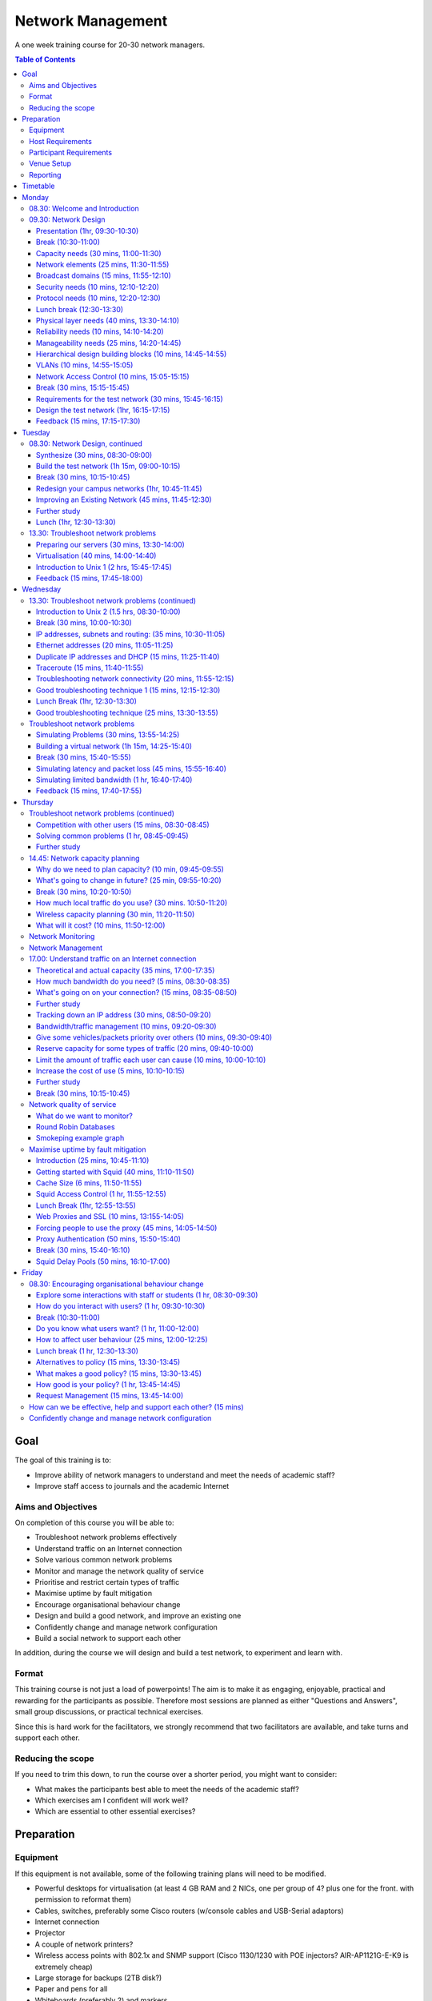 Network Management
##################

A one week training course for 20-30 network managers.

.. contents:: Table of Contents

Goal
====

The goal of this training is to:

-  Improve ability of network managers to understand and meet the
   needs of academic staff?
-  Improve staff access to journals and the academic Internet

Aims and Objectives
-------------------

On completion of this course you will be able to:

-  Troubleshoot network problems effectively
-  Understand traffic on an Internet connection
-  Solve various common network problems
-  Monitor and manage the network quality of service
-  Prioritise and restrict certain types of traffic
-  Maximise uptime by fault mitigation
-  Encourage organisational behaviour change
-  Design and build a good network, and improve an existing one
-  Confidently change and manage network configuration
-  Build a social network to support each other

In addition, during the course we will design and build a test network, 
to experiment and learn with.

Format
------

This training course is not just a load of powerpoints! The aim is to make
it as engaging, enjoyable, practical and rewarding for the participants as
possible. Therefore most sessions are planned as either
"Questions and Answers", small group discussions, or practical technical
exercises.

Since this is hard work for the facilitators, we strongly recommend that
two facilitators are available, and take turns and support each other.
  
Reducing the scope
------------------

If you need to trim this down, to run the course over a shorter period, you
might want to consider:

-  What makes the participants best able to meet the needs of the
   academic staff?
-  Which exercises am I confident will work well?
-  Which are essential to other essential exercises?

Preparation
===========
 
Equipment
---------

If this equipment is not available, some of the following training plans
will need to be modified.

-  Powerful desktops for virtualisation (at least 4 GB RAM and 2 NICs,
   one per group of 4? plus one for the front. with permission to
   reformat them)
-  Cables, switches, preferably some Cisco routers (w/console cables and
   USB-Serial adaptors)
-  Internet connection
-  Projector
-  A couple of network printers?
-  Wireless access points with 802.1x and SNMP support (Cisco 1130/1230
   with POE injectors? AIR-AP1121G-E-K9 is extremely cheap)
-  Large storage for backups (2TB disk?)
-  Paper and pens for all
-  Whiteboards (preferably 2) and markers
-  Blu-tak, paper, cards, flip charts, markers (lots of) and coloured
   dots
-  Large printed-out example network diagram (3 copies or one laminated)
-  Power strips
-  UPSes

Host Requirements
-----------------

-  256 IP address block (/24): 5-9 subnets with 16 IP addresses each
-  Isolated network segment (not a shared broadcast domain) over ethernet
-  Permission to sniff a live Internet connection
-  Access to router graphs and SNMP (read-only community)
-  Staff and students to interview about their interactions with IT
   staff
-  Meals at specific times
-  Access to the venue during the specified times, including evenings
-  Access to the venue beforehand for preparation
   
Participant Requirements
------------------------

-  Physical campus map/diagram
-  Campus network map/diagram
-  Current IT policy
-  Laptops with wireless (otherwise the wireless ping experiment won't
   work)
-  Traffic graphs from router/internet connection over several days
   
Venue Setup
-----------

-  Print some copies of the `Vi Quick Reference <http://www.ws.afnog.org/afnog2013/unix-intro/references/vi-quick-reference.pdf>`_
   (perhaps one for every two participants).
-  Wall area set up for parking area (topics to revisit later).
-  Equipment in space, but NOT connected.
-  Download Ubuntu Live DVD, VirtualBox for Ubuntu, CentOS, Mac and
   Windows and guest additions onto the shared drive or the
   Class Router/Server. Ensure that participants can find and download
   them from their computers.
-  Set up a DHCP server, and TFTP network install of Ubuntu from a
   server.

   -  Use a small DHCP range, leaving plenty of space for private
      subnets

-  Test that we can make a virtual machine into a router by bridging
   internal and external nics to the VM.
-  Set up an iperf server (for clients to connect to).
-  Set up Cacti and configure it to draw traffic graphs from the host's
   router.
-  Prepare router cheat sheets
-  Set up a DNS server and domain (``localdomain``) on the Class Router/Server.

Reporting
---------

Reporting requirements currently unknown. I propose:

-  Feedback from trainees about their experience of the course and
   ways that it could be improved, including summaries of outcomes from
   daily feedback sessions (positives and deltas)
-  Feedback from academic staff about perceived changes to network
   administration, and the direction and size of those changes, after
   some time (perhaps a month or two).
-  Number of tickets filed and time taken to resolve them in that time.
   
Timetable
=========

The course is planned to run Monday to Friday, for 8 hours a day, including
breaks. Days include 4 sessions of 1h 45m, giving a total of 7 hours per day.
Longer days might be possible, with longer breaks so that people don't get
too tired.

It's expected that the facilitators might want to prepare or rehearse the
next day's materials, and participants might want to catch up or experiment,
in the evenings, and an evening clinic session is provided for that.

Every day starts with a "morning walk", outside, to enjoy nature (even in
the rain), introduce the day's topic, and discuss expectations with
participants. Not all their expectations will be met, but it's good to get
them out there.

Every day ends with a "feedback" session, where participants tell us what
went well about the day, and what they'd like to change in future. This can
help the facilitators to refine and adapt the course to the needs of the
participants.

============ ==============================
Time         Activity
============ ==============================
08.00        morning walk
08.30        session 1
10.15        break
10.45        session 2
12.30        lunch break
13.30        session 3
15.15        break
15.45        session 4
17.30        feedback
17.45        end
19.00-22.00  evening clinic and preparation
============ ==============================

Monday
======

08.30: Welcome and Introduction
-------------------------------

-  Introductions (go round, 15 mins)
-  Make name badges (5 mins)
-  Identify a shared purpose: common problems that we all face (small
   group brainstorm exercise and feedback, 20+5 mins)
-  Define a scope: what is your remit? inside and outside (brainstorm,
   15 mins)

09.30: Network Design
---------------------
   
Objective: Design and build a good network, and improve an existing one

Presentation (1hr, 09:30-10:30)
~~~~~~~~~~~~~~~~~~~~~~~~~~~~~~~

-  Work through the presentation
   *In-building Network Design* by Carlos Vicente of NSRC
   (`PDF <https://nsrc.org/workshops/2009/summer/presentations/day2/layer2-network-design.pdf>_`,
   `OpenOffice <https://nsrc.org/workshops/2009/summer/presentations/day2/layer2-network-design.odp>`_ or
   `PowerPoint <https://nsrc.org/workshops/2009/summer/presentations/day2/layer2-network-design.ppt>`_)
-  Discuss the slides with the participants
-  Aask them to put forward any important points that they want to remember
   when we come to build the test network, or redesign their campus network.
-  Write these notes up on the board.

Break (10:30-11:00)
~~~~~~~~~~~~~~~~~~~

Capacity needs (30 mins, 11:00-11:30)
~~~~~~~~~~~~~~~~~~~~~~~~~~~~~~~~~~~~~

As we go through each of these points, participants respond with information
about their needs in particular areas, and write down the needs on their
campus maps.

-  explain and demonstrate the purpose, using an example campus map (3 mins)
-  computers (private and shared/labs) (3 mins)
-  devices (printers, projectors, IP phones) (3 mins)
-  ports (3 mins)
-  wireless coverage areas (3 mins)
-  number of wireless users (3 mins)
-  bandwidth (on-campus and wireless; 3 mins)
-  disk storage (3 mins)
-  cloud applications (Dropbox, Gmail, Outlook.com, etc.) (3 mins)
-  email accounts and storage (2 mins; this goes in the NOC)
-  domain/authentication accounts (2 mins)

Network elements (25 mins, 11:30-11:55)
~~~~~~~~~~~~~~~~~~~~~~~~~~~~~~~~~~~~~~~

What are they? When would you use them? What types can you get?
How much do they cost? What are the limitations?

-  Cat 5 and 6 (2 mins)
-  Fibre links (3 mins)
-  Switches (3 mins)
-  Routers (3 mins)
-  Wireless access points (5 mins)
-  Firewalls (3 mins)
-  Caches (web and DNS) (5 mins)

Broadcast domains (15 mins, 11:55-12:10)
~~~~~~~~~~~~~~~~~~~~~~~~~~~~~~~~~~~~~~~~

-  What is broadcast traffic? (2 min)
-  What is a broadcast domain? (2 min)
-  Why would you have just one? (3 min)
   -  Apparent simplicity
   -  No routers, only one DHCP server required, mobility between zones
-  Why would you have more than one? (3 min)
   -  Security, robustness, broadcast storm control, manageability
-  How would you connect them together? (3 min)
   -  Subnets and routing

Security needs (10 mins, 12:10-12:20)
~~~~~~~~~~~~~~~~~~~~~~~~~~~~~~~~~~~~~

-  What needs to be partitioned from what? (3 mins)
-  Rogue DHCP/RA server containment (2 mins)
-  Protect switches and IP phones (3 mins)
-  Port security vs dumb devices (3 mins)

Protocol needs (10 mins, 12:20-12:30)
~~~~~~~~~~~~~~~~~~~~~~~~~~~~~~~~~~~~~

-  what things need to or benefit from being on the same broadcast domain? (3 mins)
-  who needs to use them? (2 mins)
-  can you work around them? (3 mins)
-  DHCP, proxy auto detect, Dropbox LAN sync, Microsoft domain browsing and WINS

Lunch break (12:30-13:30)
~~~~~~~~~~~~~~~~~~~~~~~~~

Physical layer needs (40 mins, 13:30-14:10)
~~~~~~~~~~~~~~~~~~~~~~~~~~~~~~~~~~~~~~~~~~~

-  What are the long-distance connection on your site? (10 mins)
-  What kinds of connections can you use? How much do they cost? (10 mins)
-  Can you reduce costs by using switches as repeaters and media converters? (5 mins)
   -  where could you put them?
-  Tradeoffs: (15 mins)
   -  why would you not run fibre from your core switch to every desktop? (3 mins)
   -  reducing costs (fibre vs switches) (2 mins)
   -  multiplying ports (2 mins)
   -  management complexity (more switches) (3 mins)
   -  redundancy (multiple paths) (2 mins)
   -  reliability (switches that are single points of failure) (2 mins)

Reliability needs (10 mins, 14:10-14:20)
~~~~~~~~~~~~~~~~~~~~~~~~~~~~~~~~~~~~~~~~

-  Redundant paths - where? (3 mins)
-  Ring and mesh topologies - where? (3 mins)
-  Ports and LACP trunks required - where? (3 mins)
-  How much does it cost? (2 mins)

Manageability needs (25 mins, 14:20-14:45)
~~~~~~~~~~~~~~~~~~~~~~~~~~~~~~~~~~~~~~~~~~

-  How much does management cost? (3 mins)
-  Quantify the benefits of:
-  Simplicity (fewer devices) (3 mins)
-  Fewer types of equipment (3 mins)
-  Remote management (3 mins)
-  Centralised logging and monitoring (3 mins)
-  Fewer topologies (3 mins)
-  Transparency (debuggability) (3 mins)
-  Eliminating NAT (3 mins)

Hierarchical design building blocks (10 mins, 14:45-14:55)
~~~~~~~~~~~~~~~~~~~~~~~~~~~~~~~~~~~~~~~~~~~~~~~~~~~~~~~~~~

-  Stars (3 mins)
-  Separate edge and core (3 mins)
-  Connect up and down instead of sideways (3 mins)

VLANs (10 mins, 14:55-15:05)
~~~~~~~~~~~~~~~~~~~~~~~~~~~~

Advantages and disadvantages:

-  remote reconfiguration (2 mins)
-  device and cable cost vs. configuration cost (2 mins)
-  when NSRC recommend their use (2 mins)
-  how many vlans should you have? (2 mins)
-  topology recommendations (3 mins)
   -  use subsets of the same topology, not different virtual topologies

Network Access Control (10 mins, 15:05-15:15)
~~~~~~~~~~~~~~~~~~~~~~~~~~~~~~~~~~~~~~~~~~~~~

-  What is it for? (3 mins)
-  What is 802.1x? (3 mins)
-  What do you need? (compatible switches and devices, a RADIUS server,
   certificates) (2 mins)
-  What are the alternatives? (port security; advantages and disadvantages)
   (3 mins)

Break (30 mins, 15:15-15:45)
~~~~~~~~~~~~~~~~~~~~~~~~~~~~
   
Requirements for the test network (30 mins, 15:45-16:15)
~~~~~~~~~~~~~~~~~~~~~~~~~~~~~~~~~~~~~~~~~~~~~~~~~~~~~~~~

Requirements gathering for the test network (brainstorm, 25 minutes,
essential)

-  What resources do we have? Inventory of equipment (group inspects
   and shouts out, we write it down; 5 mins)
-  What are the use cases? What requirements do they create? (5 mins)

   -  a shared wireless network for people to use
   -  groups of 4
   -  to be able to connect a router, some laptops, a server, and an
      access point at each desk
   -  internet access
   -  remote access across the lab (IP addresses)
   -  practice subnetting, routing, monitoring and filtering traffic

-  Split into groups of 4 and discuss how to meet these requirements
   (5 mins; move around and assist if necessary)
-  Each group nominates a member to report back (go round groups, 1
   minute each, 10 mins)

-  Add any missing requirements: (5 mins, essential)

   -  Need one switch per desk
   -  Requirements for cables (power and data: length, safety,
      appearance)
   -  Redundancy? Fault tolerance?

Design the test network (1hr, 16:15-17:15)
~~~~~~~~~~~~~~~~~~~~~~~~~~~~~~~~~~~~~~~~~~

-  What we want you to do: (show a reference diagram on the wall,
   role play, especially the swapping of participants; 5 mins)
-  Split into groups of 4
-  Work out a plan that meets the requirements, draw a physical-space
   network diagram (20 mins; move around and assist if necessary)
-  Short break between sessions (5 mins)
-  Make sure the diagram is understandable, includes all necessary
   info to implement (5 mins)
-  Two people go to different groups, critique their diagram (5 mins)
-  Swap over, the other two go to different groups and do the same
   thing (5 mins; do we actually need to do this twice, as planned
   here, so that everyone has a go at critique?)
-  Go round, report one thing that you noticed or learned (30 secs
   each, 10-15 mins total)
-  Rejoin and improve your group's diagram if necessary (5 mins)
-  Go round the groups, each one quickly explains their changes (2 mins
   per group, 10-15 mins total)

Feedback (15 mins, 17:15-17:30)
~~~~~~~~~~~~~~~~~~~~~~~~~~~~~~~

Tuesday
=======

08.30: Network Design, continued
--------------------------------
   
Synthesize (30 mins, 08:30-09:00)
~~~~~~~~~~~~~~~~~~~~~~~~~~~~~~~~~

-  Synthesize the designs into a single network plan (draw up on a sheet,
   brainstorm; 15 mins; how likely is this to actually work? main
   goal is to reach a shared vision/understanding of the network, so
   everyone can help build it. Need to carefully control time and
   shepherd)
-  Negotiate to remove as many differences as possible from the
   `reference plan <https://raw.github.com/aptivate/inaspmaterials/master/src/Network_Management/One_Week_Training_Course/images/test-network-design.png>`_.
-  "Participatory Budget" (allocate equipment to plan, maybe VLANs;
   10-15 mins)

Build the test network (1h 15m, 09:00-10:15)
~~~~~~~~~~~~~~~~~~~~~~~~~~~~~~~~~~~~~~~~~~~~

-  Break up into groups of 4 (2 mins)
-  Distribute equipment to the right places, connect power and network
   cables (30 mins)
-  Shuffle groups so each has at least one person with Cisco
   experience (5 mins)
-  Prepare to configure the routers (linux/pfsense/vyatta/cisco): put up a
   cheat sheet, get access to console (10 mins)
-  **TODO cisco (or vyatta) router setup cheat sheet**
-  Configure the routers and test (20 mins)
-  Swap two people with another group and test their configuration
   (10 mins)
-  No VLANs yet!

Break (30 mins, 10:15-10:45)
~~~~~~~~~~~~~~~~~~~~~~~~~~~~

Redesign your campus networks (1hr, 10:45-11:45)
~~~~~~~~~~~~~~~~~~~~~~~~~~~~~~~~~~~~~~~~~~~~~~~~

Note: you might skip this as it's a repeat of the previous practical,
but on the participant's own network instead of the test network.
however it does introduce useful concepts such as:

-  Long distances
-  Large scale wireless networks and coverage
-  Multi-level hierarchies of connection (versus meshing/horizontal
   connections)

Work in pairs (Owner and Drawer), choose one of your networks (the
Owner), redesign it from scratch:

-  Draw a physical building diagram (10 mins), including:

   -  physical layout map (approximate, with sizes and distances)
   -  peak numbers of cabled and wireless end-user devices in each
      location
   -  wireless access points (position and coverage)
   -  bandwidth expectations, with contention ratios

-  List requirements as before (15 mins), including:

   -  subnets and addressing
   -  specific devices (servers, routers and switches)
   -  end-user devices attached to each switch and AP
   -  lengths of cable runs
   -  link types and bandwidths
   -  redeployment of existing equipment
   -  cost of new equipment.

-  Draw a network diagram (10 mins)
-  Pair up with another group, check over and critique both designs
   (10 mins)
-  Go round, tell us one thing you've learned (30 seconds each, 15
   mins total)

Note: Would be good to discuss how to restructure an existing network,
with minimal or planned downtime, but that's not included. (How to
make incremental improvements: risks of changing a network; loops,
redundancy, IP range changes, multi-homing)

Also, switches and VLAN configuration and testing has been left out, but
may be necessary (cheat sheet; 30 mins) 

Improving an Existing Network (45 mins, 11:45-12:30)
~~~~~~~~~~~~~~~~~~~~~~~~~~~~~~~~~~~~~~~~~~~~~~~~~~~~

How do we get from here to there?

-  In groups of 4
-  Study diagrams of old campus networks
-  Look at how to add links without introducing loops, or managing the loops
-  List the links to move, servers to move, IPs to change
-  Estimate and schedule downtime

Further study
~~~~~~~~~~~~~

-  Practical: implement a DNS server, add reverse DNS for network
   devices (1 hour; instruction sheet)
-  Practical: set up netdot, document our network, locate a given end
   device
   -  NSRC materials: `text <http://www.ws.afnog.org/afnog2013/nme/presos/exercises-netdot.txt>`_
   or `PDF <http://www.ws.afnog.org/afnog2013/nme/presos/exercises-netdot.pdf>`_.
-  Practical: implement a RADIUS server and wired and wireless NAC

Lunch (1hr, 12:30-13:30)
~~~~~~~~~~~~~~~~~~~~~~~~

13.30: Troubleshoot network problems
------------------------------------

Preparing our servers (30 mins, 13:30-14:00)
~~~~~~~~~~~~~~~~~~~~~~~~~~~~~~~~~~~~~~~~~~~~

-  Boot from the network, go through the questions, start installing
   Ubuntu (20 mins)
-  Why are we using Ubuntu for this course? What else could we have
   used? Pros and cons? (5 mins, brainstorm)

   -  It's free
   -  You can use it yourselves
   -  It has a friendly user interface
   -  It's reasonably easy to install software
   -  Similar to Debian, which is better for servers but less
      user-friendly
   -  Linux got more votes than FreeBSD at the end of AfNOG 2013
      (`http://www.ws.afnog.org/afnog2013/sse/survey/2013\_exit\_survey\_results.pdf) <http://www.ws.afnog.org/afnog2013/sse/survey/2013_exit_survey_results.pdf)>`_

-  How did we do the network installation? PXE, TFTP, HTTP,
   configuration. Can demonstrate this later.
   (`http://tinderblog.wordpress.com/2009/04/29/ubuntu-live-cdnetwork-boot/) <http://tinderblog.wordpress.com/2009/04/29/ubuntu-live-cdnetwork-boot/)>`_
-  (setup may continue while we talk about virtualisation)

Virtualisation (40 mins, 14:00-14:40)
~~~~~~~~~~~~~~~~~~~~~~~~~~~~~~~~~~~~~

-  What is virtualisation? Run one or more independent virtual
   computers on a single physical computer (2 min)
-  Why is it useful? We want to run clients, servers and routers on
   the PCs we have available (2 min)
-  Why VirtualBox? (2 min; show slide 3 from afnog 2013:
   `http://www.ws.afnog.org/afnog2013/sse/virtualisation/afnog\_2013\_virtualization\_kvm\_cw\_130610.pdf) <http://www.ws.afnog.org/afnog2013/sse/virtualisation/afnog_2013_virtualization_kvm_cw_130610.pdf)>`_
-  Which version of VirtualBox do you need? Start downloading it (3
   min)
-  What is virtualised? What is the virtual hardware? How does it
   work? (2 min; CPU, memory, disk space, CD-ROM drive, network)
-  What else do you need? an ISO image, free disk space. Start
   downloading the ISO image. (2 min)
-  Install VirtualBox, start it up (5 mins)
-  How do we create a virtual machine? (10 mins to go through the
   options and create the first one)
-  Install Ubuntu ISO in the virtual machine (10 mins to get started)
-  Install Vyatta/pfSense in a virtual machine (**TODO** add time for this)

Introduction to Unix 1 (2 hrs, 15:45-17:45)
~~~~~~~~~~~~~~~~~~~~~~~~~~~~~~~~~~~~~~~~~~~

-  These materials are provided or based on the work of NSRC, please give
   them credit.
-  Show the `Introduction to Commands <http://www.ws.afnog.org/afnog2013/unix-intro/presos/intro-commands.pdf>`_ presentation from Afnog 2013 Unix Intro. (1 hr)
-  Demonstrate the use of tab completion in the shell on slide 17. (5 min)
-  Ask participants to work through the
   `Linux Familiarization and Commands Exercises <https://github.com/aptivate/inaspmaterials/blob/master/src/Network_Management/One_Week_Training_Course/Linux_Familiarization_and_Commands_Exercises.rst>`_. (1 hr)

Feedback (15 mins, 17:45-18:00)
~~~~~~~~~~~~~~~~~~~~~~~~~~~~~~~

Wednesday
=========

13.30: Troubleshoot network problems (continued)
------------------------------------------------

Introduction to Unix 2 (1.5 hrs, 08:30-10:00)
~~~~~~~~~~~~~~~~~~~~~~~~~~~~~~~~~~~~~~~~~~~~~

-  These materials are provided or based on the work of NSRC, please give
   them credit.
-  Show the `Editing <http://www.ws.afnog.org/afnog2013/unix-intro/presos/editing.pdf>`_
   presentation from Afnog 2013 Unix Intro. (30 min)
-  Ask participants to work through the
   `Editing Exercises <http://www.ws.afnog.org/afnog2013/unix-intro/presos/editing-exercises.pdf>`_
   -  Source can be `downloaded <http://www.ws.afnog.org/afnog2013/unix-intro/presos/editing-exercises.doc>`_
   in MS Word format if you need to modify this exercise. (1 hr?)
-  `Network Performance Definitions & Metrics: <http://www.ws.afnog.org/afnog2013/unix-intro/presos/network-performance-definitions.pdf>`_ (presentation, also covers common unix tools,
   try to fit this in if you can)
      
Break (30 mins, 10:00-10:30)
~~~~~~~~~~~~~~~~~~~~~~~~~~~~
      
IP addresses, subnets and routing: (35 mins, 10:30-11:05)
~~~~~~~~~~~~~~~~~~~~~~~~~~~~~~~~~~~~~~~~~~~~~~~~~~~~~~~~~

-  Useful materials about
   `IP addresses <http://www.ws.afnog.org/afnog2013/unix-intro/references/golden-rules-ip-allocation.html>`_
   and
   `network masks <http://www.ws.afnog.org/afnog2013/unix-intro/references/netmask-table.html>`_.
-  What is an IP address? How long is it? (2 mins)
-  What is a subnet? What is a network mask? How does the binary
   representation work? (10 mins)
-  What is your IP address and subnet mask? (ifconfig; 2 mins)
-  Split into pairs, calculate some subnets (lowest and highest
   address given an IP address and a netmask) (20 mins)
-  What is a default gateway? What are the requirements? (must be on
   the subnet; why?) (5 mins)
-  What is your default gateway? (use the route command; 2 mins)
-  How do you do this on Windows? What does the output look like? (4
   mins)

Ethernet addresses (20 mins, 11:05-11:25)
~~~~~~~~~~~~~~~~~~~~~~~~~~~~~~~~~~~~~~~~~

-  What is an Ethernet address? How long is it? (2 mins)
-  What happens when you ping from one computer to another on an
   Ethernet network? (ARP; 10 mins)

   -  Role play "who has 192.168.1.4?" "192.168.1.4 is at second
      bench, 8th person"

-  What networks do and don't have Ethernet addresses? (only 802.3
   Ethernet, 802.11 wireless and 802.16; 2 mins)
-  What is your Ethernet address? (ifconfig) (2 mins)
-  How would you check it on Windows? (2 mins)
-  How do you find someone else's Ethernet address (4 mins; explain
   how "arp -a" and "arping" work; participants get the MAC address
   of another IP on the network)
-  How do you go the other way, from MAC address to IP address?
   (sniffer, ping scan + arp, DHCP leases; 3 mins)

Duplicate IP addresses and DHCP (15 mins, 11:25-11:40)
~~~~~~~~~~~~~~~~~~~~~~~~~~~~~~~~~~~~~~~~~~~~~~~~~~~~~~

-  What happens if you have duplicate IP addresses on the network
   (think about the ARP process; some hosts end up talking to the
   wrong host and get lost) (2 mins)
-  How do you keep track of who has what IP address? (2 mins)
-  How do you configure machines automatically? (DHCP)
-  In pairs, create a duplicate IP address on the network, and list
   both the MAC addresses (10 mins)

Traceroute (15 mins, 11:40-11:55)
~~~~~~~~~~~~~~~~~~~~~~~~~~~~~~~~~

-  How do we use Traceroute? What destination do we use? What does it
   tell us? (10 mins)
-  Try a visual traceroute to www.ischool.zm on
   `http://en.dnstools.ch/visual-traceroute.html <http://en.dnstools.ch/visual-traceroute.html>`_
   (2 mins)
-  Which hops are out of place? (3 mins)
-  How does traceroute work? (15 mins)

   -  set up 5 people as routers, one as the sender, one as the
      destination, one as a packet
   -  the packet carries a header: a card with a destination address
      and a TTL written on it
   -  every router needs to decide whether to forward or drop the
      packet
   -  if it forwards, it must decrease the TTL by one
   -  if it drops, it should send a time-exceeded packet back to the
      source
   -  what TTL does a packet need to get through?
   -  what happens if we send two identical packets with different
      (short) TTLs? (we get two time-exceeded messages back, with
      different sources)
   -  how do we distinguish the replies? (UDP destination port
      numbers)
   -  what is the effect of a router filtering out ICMP packets?
   -  so how does traceroute actually work?

Troubleshooting network connectivity (20 mins, 11:55-12:15)
~~~~~~~~~~~~~~~~~~~~~~~~~~~~~~~~~~~~~~~~~~~~~~~~~~~~~~~~~~~

-  Imagine you can't ping an address on the internet.
-  What steps does the packet have to go through? (5 mins)
-  What could go wrong along the way? (5 mins)
-  How would you identify each problem? (5 mins)
-  How could you eliminate a whole bunch of them at the same time? (2
   mins)

   -  try another test to the same destination over a slightly
      different route;
   -  try pinging a different address

-  What else could cause "ping www.google.com" to fail? (3 mins)

   -  DNS (try pinging a well-known IP address such as
      www.google.com)
   -  Responses take over 4 seconds (on Windows)

Good troubleshooting technique 1 (15 mins, 12:15-12:30)
~~~~~~~~~~~~~~~~~~~~~~~~~~~~~~~~~~~~~~~~~~~~~~~~~~~~~~~

You can use some slides from the `Solving Network Problems Presentation <https://github.com/aptivate/inaspmaterials/blob/master/src/Network_Management/Unit_6_Solving_Network_Problems/Unit_6_Presentation.rst>`_.

-  What is troubleshooting? (2 mins)

   -  Who knows Sherlock Holmes? What would he say about solving
      difficult problems?
   -  Identify the problem
   -  By manual, logical deduction
   -  To help us fix it

-  What is troubleshooting NOT? (5 mins)

   -  monitoring (how do they differ? monitoring is ongoing, provides
      baseline and change data to assist troubleshooting)
   -  management (is planned; troubleshooting is for emergencies)

-  What do we have to do?

   -  Respond to a problem (1 min)
   -  Identify possible causes (1 min)
   -  Eliminate causes (1 min)

Lunch Break (1hr, 12:30-13:30)
~~~~~~~~~~~~~~~~~~~~~~~~~~~~~~
   
Good troubleshooting technique (25 mins, 13:30-13:55)
~~~~~~~~~~~~~~~~~~~~~~~~~~~~~~~~~~~~~~~~~~~~~~~~~~~~~

-  How do we respond to a problem? (brainstorm, 5 mins)

   -  Don't panic (because we'll make mistakes and forget what we've
      changed)
   -  Understand the problem
   -  Reproduce it
   -  Find a quick test (why? because we'll need to check many times
      to see if we've fixed it)
   -  Find a workaround (why? to help people work until the problem
      is fixed, and take some pressure off you)

-  How do we identify and eliminate possible causes? (15 mins)

   -  You can't print to a particular printer: your job disappears.
   -  What are the possible causes? There are a lot!
   -  List the chain of events that happens when you click the Print
      button.

-  How do we eliminate possible causes?

   -  What was the last thing changed? (reverting it may be a good
      candidate for solving the problem quickly) (1 min)
   -  What slight changes can we make to the quick test? (5 mins)

      -  print to a different printer
      -  print a different file, for example a test page
      -  ping a different IP address or hostname
      -  run the same test on a different computer
      -  what do these tell you?

   -  Is it plugged in? (follow the chain physically, checking that
      equipment is on and links are up)
   -  Make a backup (be able to quickly undo your changes)
   -  What is "known good"? (Try swapping devices/links, one at a
      time, with known good/working ones)
   -  Change one variable at a time (and make notes)
   -  Do no harm (make sure you can quickly undo whatever you've
      done, and it won't cause bigger problems later)

Troubleshoot network problems
-----------------------------

Simulating Problems (30 mins, 13:55-14:25)
~~~~~~~~~~~~~~~~~~~~~~~~~~~~~~~~~~~~~~~~~~

-  Want to practice solving some problems in the lab
-  What can we simulate?

   -  Look at the list of problems from day 1, and brainstorm ways to
      simulate them

Building a virtual network (1h 15m, 14:25-15:40)
~~~~~~~~~~~~~~~~~~~~~~~~~~~~~~~~~~~~~~~~~~~~~~~~

-  This is optional, only need to do it if people want to simulate
   network problems (but that's quite likely)
-  We may need to cover VLANs first, if we don't have a second NIC in
   the servers (1 hour extra?)
-  Make the virtual machine into a virtual router: (1h 15m)

   -  Plenty of network debugging practice here!
   -  Split into groups as necessary to configure one machine each
   -  Add a second NIC to the virtual machine
   -  Bridge the internal and external physical NICs with virtual
      NICs 1 and 2
   -  Statically assign external IP address to the
   -  Configure a subnet on the internal NIC (should have some small
      subnets ready)
   -  Install and configure a DHCP server
   -  Connect the internal NIC to the switch, external to upstream
   -  Configure the upstream router to route the subnet back via the
      virtual router

Break (30 mins, 15:40-15:55)
~~~~~~~~~~~~~~~~~~~~~~~~~~~~
      
Simulating latency and packet loss (45 mins, 15:55-16:40)
~~~~~~~~~~~~~~~~~~~~~~~~~~~~~~~~~~~~~~~~~~~~~~~~~~~~~~~~~

-  What is latency? (5 mins)
-  Measuring latency (5 mins)

   -  What are we measuring? Round trip time.
   
-  tc commands to add latency to an interface: (5 mins)

   -  tc qdisc add dev eth0 root netem delay 97ms
   -  tc -s qdisc
   -  tc qdisc del dev eth0 root

-  tc commands to add packet loss to an interface: (5 mins)

   -  tc qdisc add dev eth0 root netem loss random 50%

-  what does it feel like? (15 mins)

   -  take in turns to go round the group
   -  one person sets the router for packet loss, latency, both or
      neither
   -  the others try to work out (guess or measure) which it's set
      for
   -  what does it feel like? how does it affect page loading?
      (slow loading, randomness)

-  what else can we simulate with netem? (5 mins)

   -  See the `netem manual <http://stuff.onse.fi/man?program=tc-netem&section=8>`_
      for details.

-  How would you make it permanent (5 mins)

Simulating limited bandwidth (1 hr, 16:40-17:40)
~~~~~~~~~~~~~~~~~~~~~~~~~~~~~~~~~~~~~~~~~~~~~~~~

-  Why would we want to do this? (5 mins)
   -  So we can see how much bandwidth we need to load pages
   -  See the effects of different bandwidth settings
   -  Need to restrict bandwidth to own the queue, for traffic engineering
   
-  Measuring bandwidth (5 mins)

   -  what are we actually measuring?

      -  `available capacity, not total capacity <https://github.com/aptivate/inaspmaterials/blob/master/src/Network_Management/Unit_6_Solving_Network_Problems/Unit_6_Presentation.rst#available-and-total-bandwidth>`_

   -  speedtest (5 mins)

      -  requires a desktop computer (not automatable)
      -  allows testing in both directions
      -  no control over test period or bandwidth used
      -  sometimes fails over slow and unreliable links

   -  iperf (5 mins)

      -  requires a server
      -  allows testing in both directions
      -  exact control of test period and bandwidth used

   -  wget (5 mins)

      -  no server required
      -  only tests in one direction

   -  abget (15 mins)

      -  no server required
      -  can test in both directions
      -  fiddly to install, doesn't work in all cases

-  What happens if we all test at the same time? (5 mins)

   -  Why did this not happen with ping?

-  tc commands to limit bandwidth on an interface: (5 mins)

   -  tc qdisc add dev eth0 root netem rate 256kbit

-  Measure the results; is it what you expected? (15 mins)

Feedback (15 mins, 17:40-17:55)
~~~~~~~~~~~~~~~~~~~~~~~~~~~~~~~

Thursday
========

Troubleshoot network problems (continued)
-----------------------------------------

Competition with other users (15 mins, 08:30-08:45)
~~~~~~~~~~~~~~~~~~~~~~~~~~~~~~~~~~~~~~~~~~~~~~~~~~~

-  Only makes sense with limited bandwidth
-  Use ab to generate concurrent streams: (5 mins)

   -  ab -c 2 -n 10000
      `http://192.168.0.1/largefile <http://192.168.0.1/largefile>`_

-  What effect does it have? (5 mins)
-  What happens when you vary the number of concurrent streams (ab
   -c parameter)? (5 mins)

Solving common problems (1 hr, 08:45-09:45)
~~~~~~~~~~~~~~~~~~~~~~~~~~~~~~~~~~~~~~~~~~~

How would you attack them? What would you look for? Can you reproduce it
on our test network?

Look at the problems reported on the first day, and analyse a few of them
(about 15 mins each) or pick some from this list:

-  Pages don't load at all (IP and DNS settings, firewall; 15 mins)
-  Slow access to Google (HTTP and DNS speeds)
-  Slow downloads of academic journal articles
-  Creating, tracking down and stopping a rogue DHCP server (practical)
-  What data do you need to argue successfully for more bandwidth?

Leave out questions about traffic engineering and monitoring for now, as
we hope to cover these later:

-  Monitoring your Internet connection (packet loss, latency,
   throughput, queues)
-  Bandwidth use from facebook, entertainment sites (traffic shaping)
-  Restricting bandwidth use by certain websites (squid delay pools,
   dansguardian)
-  Time-based restrictions (iptables, squid, dansguardian)
-  Blocking websites (iptables firewalls, squid, dansguardian)
-  Blocking traffic based on keywords (dansguardian)

Further study
~~~~~~~~~~~~~

-  Add DNS performance testing, flood pings, ssh.

14.45: Network capacity planning
--------------------------------

Why do we need to plan capacity? (10 min, 09:45-09:55)
~~~~~~~~~~~~~~~~~~~~~~~~~~~~~~~~~~~~~~~~~~~~~~~~~~~~~~

-  What happens as a road becomes more full? (2 min)

   -  How bad is the congestion problem? Do we need to deal with
      it at all?

-  To avoid congestion, we need to reduce (peak) demand, or
   increase supply (2 min)
-  Increasing supply is expensive, so you need a good argument (2
   min)
-  Which probably means that you need to manage demand first
   (bandwidth management) (2 min)
-  And how you do this will determine how much bandwidth you need
   (2 min)

What's going to change in future? (25 min, 09:55-10:20)
~~~~~~~~~~~~~~~~~~~~~~~~~~~~~~~~~~~~~~~~~~~~~~~~~~~~~~~

-  More devices connected? How many and when? (5 min)
-  More wireless clients? How much have they grown? (5 min)
-  More crowded wireless networks? How much more? (2 min)
-  Average size of web page continues to increase
   (`http://httparchive.org <http://httparchive.org>`_; 600 to
   1500 kb in 3 years is about 35% per year) (2 min)
-  Increasing demand for cloud applications (dropbox, facebook,
   gmail, google docs, outlook.com) (2 min)

   -  Dropbox grew from 50 to 100 million users in just over 1
      year
      (`https://en.wikipedia.org/wiki/Dropbox\_(service)#History) <https://en.wikipedia.org/wiki/Dropbox_(service)#History)>`_
   -  Has your demand for cloud services been doubling every year?

Break (30 mins, 10:20-10:50)
~~~~~~~~~~~~~~~~~~~~~~~~~~~~
   
How much local traffic do you use? (30 mins. 10:50-11:20)
~~~~~~~~~~~~~~~~~~~~~~~~~~~~~~~~~~~~~~~~~~~~~~~~~~~~~~~~~

-  What services do you run locally? (go round, 10 mins, keep a tally)
-  How much bandwidth is available to end users? (10 mins)

   -  Where are the bottlenecks?
   -  In groups of 4, study your network diagrams
   -  identify the local bandwidth (not internet) available to an
      end user at different points
   -  and how many users there are at each place
   -  and what the loading time would be for a local 1 MB
      page/email to a user in that place
   -  go round the groups and report back (5 mins)

-  If you don't know, how would you find out? (2 mins)

Wireless capacity planning (30 min, 11:20-11:50)
~~~~~~~~~~~~~~~~~~~~~~~~~~~~~~~~~~~~~~~~~~~~~~~~

-  How much bandwidth is available from each AP? (2 min)

   -  up to 100 Mbps with 802.11n
   
-  How is this shared between users? (2 min)

   -  unfairly, and there's not much you can do about it;
      WMM+QOS may help a bit.
      
-  How do users choose which AP to associate with? (2 min)

   -  usually the strongest signal, not the least busy
   
-  Can you move users onto a less busy access point? (5 min)

   -  usually not;
   -  Cisco WISM has a "Client Load Balancing" option that may
      enable this, but does nothing about interference
   -  you can drop the power, makes clients less likely to choose
      that AP in the long run and reduces interference
   -  especially marginal clients at the edge of signal, which
      cause the most interference to other APs!

-  How many separate frequency bands available at 2.4 GHz (5 min)

   -  3 channels: 1, 6 and 11
   -  Interference and 802.11n make this worse
   -  Ensure that clients can't see multiple APs on the same
      channel anywhere, especially yours!
   -  Drop power if necessary to achieve this

-  How many clients can associate with an AP? (2 min)

   -  Cisco recommends "Ideally, not more than 24 clients can
      associate with the AP" but supports up to 2048

-  How to increase wireless capacity: (10 min; brainstorm)

   -  More access points
   -  Better management (e.g. Cisco WCS/NCS)
   -  Lower power
   -  Non-conflicting frequencies
   -  Move everyone possible onto 802.11a

      -  Have a separate SSID for 802.11a so that people who
         switch to it will stay there

   -  Identify wireless bandwidth hogs
   -  Identify stations with high probe and retransmission rates,
      probably have marginal signal

What will it cost? (10 mins, 11:50-12:00)
~~~~~~~~~~~~~~~~~~~~~~~~~~~~~~~~~~~~~~~~~

How will you budget for it? How much do you need to spend every year?
And on what?

-  802.11g to 802.11n means replacing all APs (again!) for a
   100% increase in bandwidth (4 min)

   -  Every 3 years?
   -  How much will that cost?

-  100baseT to 1GbaseT means replacing all switches and cables
   for 10x increase (4 min)

   -  10baseT released in 1990
   -  100baseTX in 1995
   -  1000baseT in 1999
   -  10GBASE-T in 2006
   -  802.3ba (100 Gbit/s Ethernet) in 2010
   -  Every 5 years?
   -  How much will that cost?
   -  `https://en.wikipedia.org/wiki/IEEE\_802.3 <https://en.wikipedia.org/wiki/IEEE_802.3>`_

-  Bandwidth costs (peering, in the USA) have decreased at 64% per
   year over 17 years (2 min)

   -  `http://drpeering.net/white-papers/Internet-Transit-Pricing-Historical-And-Projected.php <http://drpeering.net/white-papers/Internet-Transit-Pricing-Historical-And-Projected.php>`_

Network Monitoring
------------------

TODO finish and time this section

.. figure:: images/test-network-design.png

	Example network diagram, repeated for easy reference
   
-  What can we monitor?
   -  use slides from `Unit 7 Presentation <https://github.com/aptivate/inaspmaterials/blob/master/src/Network_Management/Unit_7_Network_Monitoring/Unit_7_Presentation.rst>`_
-  Monitoring service availability, connectivity, bandwidth, latency,
   packet loss
-  Install and configure Nagios to alert you of network problems
   (`PDF <https://nsrc.org/workshops/2009/summer/presentations/day5/nagios.pdf>`_,
   `OpenOffice <https://nsrc.org/workshops/2009/summer/presentations/day5/nagios.odp>`_
   or `Powerpoint <https://nsrc.org/workshops/2009/summer/presentations/day5/nagios.ppt>`_)
   -  Basic exercise: Install Nagios, add a host and a service, email notification
   -  Medium exercise: Define host and service groups and check commands, SMS notification
   -  Advanced exercise: Writing your own checks, bandwidth check, NRPE
-  Monitoring Nagios on your desktop and phone
-  Install and configure Cacti to monitor switch ports and routers
-  Importance of network documentation
   -  Practical using Netdot

   -  Example network diagram
   -  Keeping documentation

      -  Swap over and use someone else's setup half way through
      -  Reverse DNS, public whois data and abuse contacts

   -  Network monitoring

      -  nagios (fault management:
         `https://github.com/aptivate/inaspmaterials/blob/master/src/Network\_Management/Unit\_4\_Network\_Management/Unit\_4\_Presentation\_Part\_03\_Fault\_Management.rst#what-is-fault-management) <https://github.com/aptivate/inaspmaterials/blob/master/src/Network_Management/Unit_4_Network_Management/Unit_4_Presentation_Part_03_Fault_Management.rst#what-is-fault-management)>`_
      -  early detection:
         `https://github.com/aptivate/inaspmaterials/blob/master/src/Network\_Management/Unit\_4\_Network\_Management/Unit\_4\_Presentation\_Part\_05\_Early\_Detection.rst <https://github.com/aptivate/inaspmaterials/blob/master/src/Network_Management/Unit_4_Network_Management/Unit_4_Presentation_Part_05_Early_Detection.rst>`_
      -  smokeping (early detection of packet loss and latency issues:
         query the RRD using Nagios for alerting?)
      -  network traffic logging/forensics using pmacct
      -  ddos detection using pmacct

         -  average UDP packet size
         -  number of unreplied UDP packets

            -  pre\_tag\_map: set\_tag=3 filter='udp'
            -  pre\_tag\_filter[ddos\_unreplied\_udp]: 3
            -  aggregate[ddos\_unreplied\_udp]: src\_host, src\_port,
               dst\_host, dst\_port
            -  SELECT src\_host, COUNT(\*) AS unreplied\_udps FROM
               ddos\_unreplied\_udp AS out LEFT JOIN
               ddos\_unreplied\_udp AS return ON return.ip\_src =
               out.ip\_dst AND return.port\_src = out.port\_dst AND
               return.ip\_dst = out.ip\_src AND return.port\_dst =
               out.port\_src WHERE return.ip\_src IS NULL;

         -  number of outbound connections

            -  pre\_tag\_map: set\_tag=5 filter='tcp[13]=2'
            -  pre\_tag\_filter[ddos\_syn\_packets]: 5
            -  aggregate[ddos\_syn\_packets]: src\_host
            -  SELECT src\_host, SUM(packets) AS syn\_packets FROM
               ddos\_syn\_packets WHERE stamp\_inserted >
               date\_sub(now(), interval 4 hours) HAVING syn\_packets >
               10000;

         -  number of remote hosts contacted (unique destination IP
            addresses)

            -  aggregate[ddos\_remote\_hosts]: src\_host, dst\_host
            -  SELECT src\_host, COUNT(DISTINCT dst\_host) AS dst\_hosts
               FROM ddos\_remotehosts WHERE stamp\_inserted >
               date\_sub(now(), interval 4 hours) AND

         -  total volume of outbound traffic, and per destination host

            -  aggregate[ddos\_total\_traffic]: src\_host
            -  aggregate[ddos\_src\_dst]: src\_host, dst\_host

         -  monitoring and alerting using Nagios

      -  interface traffic levels: cacti
      -  real-time anomaly detetcion:
         `https://github.com/etsy/skyline <https://github.com/etsy/skyline>`_

Network Management
------------------

TODO finish and time this section.

   -  Network access control

      -  Enabling port security and tracking users by MAC address
      -  Build a RADIUS-compatible directory

         -  Password strength, change and expiration policies
         -  Importing users in bulk

      -  Enable 802.1x authentication on wireless networks
      -  Enable 802.1x authentication on wired ports
      -  Captive portals for guests (with tickets) and self-registration
      -  Integrating service authentication with the directory

         -  Web servers, file servers

   -  Firewalls

      -  general security principles: block by default, declared
         servers, DMZ and isolation between departments
      -  firewalling individual machines (defence in depth/crunchy
         armadillo theory)
      -  firewalls and web caches: forcing people to use the cache
      -  limitations: layer 7/deep packet inspection (+DNS, HTTP
         proxies), website hostnames/IP addresses
      -  stateless and stateful firewalls
      -  iptables firewalls
      -  maybe vyatta firewall?
         `http://carbonwind.net/VyattaOFR/Firewall/Firewall.htm <http://carbonwind.net/VyattaOFR/Firewall/Firewall.htm>`_

   -  Bandwidth self-management

      -  Implementing usage reporting with pmacct
      -  Implementing quotas with pmacct and iptables/vyatta

   -  Antivirus

      -  Build an update distribution system for AVG?

         -  Need to install Windows virtual machines for this, may take
            a long time

   -  Proxy caches

      -  Internal DNS resolver/cache
      -  Internal HTTP proxy/cache (Squid)
      -  Blocking websites with Squid
      -  Content filtering with Dans Guardian
      -  Caching updates (Windows and antivirus)

   -  Intrusion Detection
   -  Penetration/scanning (Nessus, Inprotect, NMap)
   -  
   
   
17.00: Understand traffic on an Internet connection
---------------------------------------------------

TODO finish this section

Theoretical and actual capacity (35 mins, 17:00-17:35)
~~~~~~~~~~~~~~~~~~~~~~~~~~~~~~~~~~~~~~~~~~~~~~~~~~~~~~

-  Why would they be different? (5 mins)

-   `Useful illustration <https://github.com/aptivate/inaspmaterials/blob/master/src/Network_Management/Unit_6_Solving_Network_Problems/Unit_6_Presentation.rst#available-and-total-bandwidth>`_

-  Contention and competition (5 mins)

   -  Contention is overselling of the same bandwidth, on the basis
      that most people won't use it most of the time.

      -  How realistic is that? How heavily is your connection used?
      -  Contention is a ratio, fixed by the ISP (e.g. in SLA or
         contract)

   -  Competition is the amount of traffic already being used

      -  Depends how heavily the other users are actually using their
         connections

-  Bandwidth management by ISP (25 mins)

   -  How would you detect it? (10 mins)

      -  "Weird" behaviour of a connection (unusual, inconsistent)
      -  Unusual: Connections reset by peer
      -  Inconsistent: Slow downloads when ping times are fast
      -  Inconsistent: Downloads start quickly and then slow down
      -  Unusual: Some protocols blocked completely
      -  Unusual: Available bandwidth drops sharply and stays down

   -  Why is it a problem? (10 mins)

      -  The ISP's policy is being imposed on you, and may not match
         yours
      -  Traffic management is impossible unless you know how much
         bandwidth you have

         -  You need queues to be on your router, which only happens
            if the bottleneck is there
         -  ISP changing bandwidth under your feet takes that power
            away from you

      -  It's no good having "academic freedom" if you can't exercise
         it
      -  Why is this funny? We're complaining about being bandwidth
         managed, and about to do the same to our users!

   -  How would you deal with it? (5 mins)

      -  Pretty much nothing you can do, except complain, negotiate
         or switch ISP!

How much bandwidth do you need? (5 mins, 08:30-08:35)
~~~~~~~~~~~~~~~~~~~~~~~~~~~~~~~~~~~~~~~~~~~~~~~~~~~~~

-  What does it take to ensure that web pages load quickly? (2 mins)
-  `Bandwidth required to load a <https://github.com/aptivate/inaspmaterials/blob/master/src/Network_Management/Unit_6_Solving_Network_Problems/Unit_6_Presentation.rst#how-much-free-bandwidth-do-i-need>`_
-  How many users do you have? (2 mins)
-  What contention ratio do you want to offer? (2 mins)
-  Also: fast, reliable DNS service and local bandwidth (think
   about wireless)

What's going on on your connection? (15 mins, 08:35-08:50)
~~~~~~~~~~~~~~~~~~~~~~~~~~~~~~~~~~~~~~~~~~~~~~~~~~~~~~~~~~

-  Participants who brought traffic graphs, please show them (5
   mins)
   -  Otherwise you can use the ones from `Unit 7 <https://github.com/aptivate/inaspmaterials/blob/master/src/Network_Management/Unit_7_Network_Monitoring/Unit_7_Presentation.rst#overall-traffic-level>`_
-  Can we identify any features? (5 mins)

   -  Times of peak usage and little usage
   -  Flat tops - connection saturated
   -  Times when available (unused) bandwidth is over 1 Mbps, over
      10 Mbps

-  Who are the heaviest users? (2 mins)
-  What are the heaviest uses of bandwidth? (2 mins)
-  How much do they use? What percentage do they represent?

Further study
~~~~~~~~~~~~~

-  Link speed, encapsulation and overhead
-  MTU and MSS
-  Queueing, packet loss and effects on performance throughput
-  Monitoring switch ports and routers (practical with Cacti, SNMP; 1
   hour)
-  Network monitoring theory (TCP/IP, packets, connections, flows; 1
   hour)
-  Packet-level monitoring practical (sniff on teh router, generate some
   traffic, analyse with wireshark, swap with another group and analyse
   theirs, repeat if possible; 1 hour)
-  Network traffic monitoring (transparent bridging, tapping, netflow;
   30 mins)
-  Real network monitoring (tap the university network, capture traffic,
   analyse and identify features, see how many you find compared to us;
   2 hours)
-  Classifying traffic by hand (what is significant in the trace
   captured above? 1 hour)
-  Automated classification (iptables, argus, pmacct and snort; skip
   this?)
-  Wireless ping experiment (1 hour)
-  Bottlenecks, queues and latency (theory, practical: measure queue
   length with cross-traffic; 1 hour)
-  Tracking down a rogue DHCP server

Tracking down an IP address (30 mins, 08:50-09:20)
~~~~~~~~~~~~~~~~~~~~~~~~~~~~~~~~~~~~~~~~~~~~~~~~~~
   
-  everyone writes up their used IP addresses on the board (10 mins)
-  choose an IP address used by another group
-  track down the physical machine (20 mins)
-  if they struggle, explain how they can log into switches and look
   at the forwarding tables to see which MAC addresses are on which port
   
Bandwidth/traffic management (10 mins, 09:20-09:30)
~~~~~~~~~~~~~~~~~~~~~~~~~~~~~~~~~~~~~~~~~~~~~~~~~~~

If you want to ensure that (some) road journeys are fast, what can
you do?

-  Give some vehicles priority over others (e.g. emergency services)
-  Keep one lane clear for priority vehicles
-  Limit the number and length of car journeys
-  Efficiency savings: reduce the need for car journeys (public
   transport, local markets and supermarkets)
-  Make better use of unused capacity: encourage spreading of load
   into off-peak periods
-  Increase the cost of petrol, or charge tolls
-  Arrest people for driving slowly
-  We'll come back to all of these in more detail (**TODO**)

Give some vehicles/packets priority over others (10 mins, 09:30-09:40)
~~~~~~~~~~~~~~~~~~~~~~~~~~~~~~~~~~~~~~~~~~~~~~~~~~~~~~~~~~~~~~~~~~~~~~

-  What happens when the police try to drive through a traffic jam?
-  Does it help? How much?
-  Why does the same apply to network connections?

   -  Imagine there's a packet in the queue, being transmitted
   -  Have to wait for current packet to get out of the way
   -  How long does it take to send a 1500 byte packet at 1 Mbps?
   -  1500/(10^6/8) = up to 12 ms added latency (jitter)
   -  Not bad, but still affects voip to some extent

-  You must `control the queue <https://github.com/aptivate/inaspmaterials/blob/master/src/Network_Management/Unit_5_The_Bandwidth_Challenge/Unit_5_Presentation.rst#effects-of-higher-demand-than-supply>`_!
-  You usually don't control the incoming queue (from your ISP)

Reserve capacity for some types of traffic (20 mins, 09:40-10:00)
~~~~~~~~~~~~~~~~~~~~~~~~~~~~~~~~~~~~~~~~~~~~~~~~~~~~~~~~~~~~~~~~~

-  On the road: have a special lane for emergency vehicles
-  On the web: reserve some bandwidth

   -  one class/queue for "light" web browsing
   -  one class/queue for "heavy" downloads and other traffic
   -  may need others, for example voip

-  How much would you need to reserve?

   -  10 Mbit (fast web browsing)?
   -  1 Mbit (acceptable speed web browsing)?
   -  Per 20 computers? Per 50?

-  What effect does this have on the remaining traffic?
-  How efficient is this solution?

   -  Could allow other traffic to use reserved bandwidth, but
      with a lower priority than web traffic
   -  `https://raw.github.com/aptivate/inaspmaterials/master/src/Network\_Management/Unit\_11\_Technical\_Measures/images/reserved-bandwidth-illustration.png <https://raw.github.com/aptivate/inaspmaterials/master/src/Network_Management/Unit_11_Technical_Measures/images/reserved-bandwidth-illustration.png>`_

-  How do you ensure that only fast traffic uses the fast lane?

   -  There's a limit to what we can detect and classify, in CPU
      time and in software capabilities
   -  It's very hard to distinguish between web page accesses and
      downloads.
   -  One way is the amount of data transferred: iptables -m
      connbytes

-  Still need to control the queue!

Limit the amount of traffic each user can cause (10 mins, 10:00-10:10)
~~~~~~~~~~~~~~~~~~~~~~~~~~~~~~~~~~~~~~~~~~~~~~~~~~~~~~~~~~~~~~~~~~~~~~

-  Per-user quotas or bandwidth restrictions
-  Ensures that users downloading heavily will only affect
   themselves
-  Implement quotas using pmacct, argus or nfsen to track bytes
   transferred
-  When user goes over quota:

   -  Name and shame them (peer pressure)
   -  Contact them (out of band management)
   -  Reduce their bandwidth allocation (punishment and/or
      protecting the other users\*)
   -  Deprioritise their traffic\*
   -  Block them completely
   -  (\*) Still need to control the queue for these measures

-  Self-managing

   -  Provided that quota is low enough, users will self-police
      and keep bandwidth available most of the time

-  Some users have legitimate reasons to make large downloads

   -  Maybe operate quota only at peak times?
   -  And/or help users to download in the background?
   -  Provide a low-priority download service that doesn't count
      towards their quota
   -  Use TOS flags to catch some downloads early

Increase the cost of use (5 mins, 10:10-10:15)
~~~~~~~~~~~~~~~~~~~~~~~~~~~~~~~~~~~~~~~~~~~~~~

-  Road analogy: increase the cost of petrol
-  What are the effects?
-  How would students react? Who can afford to pay?
-  How would you implement it? (use the same tools as for quotas)

Further study
~~~~~~~~~~~~~

Look at the other alternatives above.

Break (30 mins, 10:15-10:45)
~~~~~~~~~~~~~~~~~~~~~~~~~~~~

Network quality of service
--------------------------

TODO: plan this unit in more detail, with activities and timings

Monitor and manage the network quality of service

-  Monitoring network connection quality with Smokeping:
   `PDF <https://nsrc.org/workshops/2009/summer/presentations/day5/smokeping.pdf>`_,
   `OpenOffice <https://nsrc.org/workshops/2009/summer/presentations/day5/smokeping.odp>`_ or
   `PowerPoint <https://nsrc.org/workshops/2009/summer/presentations/day5/smokeping.ppt>`_,
   `exercises <https://nsrc.org/workshops/2009/summer/presentations/day5/nagios-exercises.html>`_.
-  Monitoring server performance and capacity with Munin
-  Build a VoIP network with Asterisk
-  Measure effects of cross-traffic on call quality

What do we want to monitor?
~~~~~~~~~~~~~~~~~~~~~~~~~~~

-  Statistics
   -  Packet Loss
   -  Latency
   -  Bandwidth
   -  Errors
   -  Web page loading speed
   -  DNS speed
-  What do you want to know?
   -  How are they right now? (is something wrong?)
   -  How do they compare to last week/month/year? (is it getting better/worse?)
   -  Were they bad this morning/yesterday? (why did I get so many complains)
   -  Are they worse at certain times of day? (is something unexpected happening?)

Round Robin Databases
~~~~~~~~~~~~~~~~~~~~~

-  How would you collect this?
	-  Ping every 5 minutes?
	-  Store for a year?
-  How much data do you need to store?
	-  20 samples x (60/5) per hour x 24 hrs x 365 days? (2.1 million samples)
	-  How are you going to display it?
	-  How will you discard old data from the database?
-  Solution: Round Robin Database (RRD)
	-  Keep a certain number of data points
	-  Automatically overwrite old ones
	-  Automatically maintain aggregates (minimum, maximum, average) over
		different time periods
	-  Draws pretty graphs
      
Smokeping example graph
~~~~~~~~~~~~~~~~~~~~~~~

http://oss.oetiker.ch/smokeping/doc/reading_detail.png

`How to read it <http://oss.oetiker.ch/smokeping/doc/reading.en.html>`_.

Maximise uptime by fault mitigation
-----------------------------------

TODO: plan this unit in more detail, with activities and timings

-  What creates downtime?
-  How long is the downtime? (detection+diagnosis+repair+restoration)
-  How can we detect faults quickly, especially if they recur?
-  How can we diagnose common faults more quickly?
-  How can we repair (patch) them quickly?
-  Can we create alternative/backup systems? What kinds are there?
-  Can we quickly switch over to a backup system?
-  Can we offer users a self-help backup option? (pool computers, backup
   connections, pool printers)
-  Practical: building a redundant Ethernet link (switches, LACP, STP)
-  Practical: building a redundant router (CARP/VRRP)
-  Practical: building a redundant Internet connection (policy routing
   and metrics, what happens when you switch over?)
-  Practical: load shedding (putting some network traffic onto a backup
   connection)
-  How can we prevent them from happening again? (belt and braces
   approach)
-  Scheduling downtime, keeping users informed

Web Proxies and Caches (30 mins, 10:15-10:45)

----------------------

Introduction (25 mins, 10:45-11:10)
~~~~~~~~~~~~~~~~~~~~~~~~~~~~~~~~~~~

*	What is a web proxy? (2 mins)
*	Forward, reverse and open proxies (3 mins)
*	Why use web proxies? (5 mins)
*	What is a web cache? (3 mins)
*	Why use web caches? (2 mins)
*	Why not to use web caches? (1 min)
*	Not transparent (2 mins)
*	Effectiveness is falling (2 mins)
*	Hardware requirements (2 mins)
*	Single point of failure (2 mins)

Getting started with Squid (40 mins, 11:10-11:50)
~~~~~~~~~~~~~~~~~~~~~~~~~~~~~~~~~~~~~~~~~~~~~~~~~

*	Basic installation (10 mins)
*	Configuring your browser (2 mins)
*	Testing the installation (5 mins)
*	Access control by IP address (5 mins)
*	Why do you deny me? (2 mins)
*	Reading the logs (5 mins)
*	Don't deny me! (5 mins)
*	Reloading and restarting Squid (3 mins)
*	Reverse proxies and open proxies (2 mins)

Cache Size (6 mins, 11:50-11:55)
~~~~~~~~~~~~~~~~~~~~~~~~~~~~~~~~

*	Introduction (2 mins)
*	Disk cache size (2 mins)
*	Memory usage (2 mins)

Squid Access Control (1 hr, 11:55-12:55)
~~~~~~~~~~~~~~~~~~~~~~~~~~~~~~~~~~~~~~~~

*	Introduction (2 mins)
*	Access control elements (5 mins)
*	ACE types (5 mins)
*	The ``srcdomain`` ACE: a special case (2 mins)
*	ACEs with multiple values (3 mins)
*	Access control rules (3 mins)
*	Rules with multiple ACEs (3 mins)
*	Rule processing examples (5 mins)
*	Access control practice (30 mins)

Lunch Break (1hr, 12:55-13:55)
~~~~~~~~~~~~~~~~~~~~~~~~~~~~~~

Web Proxies and SSL (10 mins, 13:155-14:05)
~~~~~~~~~~~~~~~~~~~~~~~~~~~~~~~~~~~~~~~~~~~

*	The Problem (5 mins)
*	What can we do about it? (3 mins)
*	HTTP and CONNECT requests (2 mins)
*	Results of blocking SSL requests (5 mins)

Forcing people to use the proxy (45 mins, 14:05-14:50)
~~~~~~~~~~~~~~~~~~~~~~~~~~~~~~~~~~~~~~~~~~~~~~~~~~~~~~

*	Network setup to enable pfSense (10 mins)
*	Firewalling with pfSense (10 mins)
*	Proxy auto configuration (3 mins)
*	Creating a PAC file (10 mins)
*	DHCP server settings in pfSense (5 mins)
*	Testing Proxy Auto Configuration (5 mins)

Proxy Authentication (50 mins, 15:50-15:40)
~~~~~~~~~~~~~~~~~~~~~~~~~~~~~~~~~~~~~~~~~~~

*	Introduction (2 mins)
*	About RADIUS (5 mins)
*	Setting up a RADIUS Server (2 mins)
*	Installing FreeRADIUS on pfSense (5 mins)
*	Configuring FreeRADIUS (10 mins)
*	Adding Users (5 mins)
*	Testing RADIUS Authentication (10 mins)
*	Squid RADIUS Authentication (10 mins)

Break (30 mins, 15:40-16:10)
~~~~~~~~~~~~~~~~~~~~~~~~~~~~

Squid Delay Pools (50 mins, 16:10-17:00)
~~~~~~~~~~~~~~~~~~~~~~~~~~~~~~~~~~~~~~~~

*	Introduction (10 mins)
*	Classes of delay pools (10 mins)
*	Request routing (5 mins)
*	Limitations of pools (5 mins)
*	Simple example (10 mins)
*	More advanced configuration (10 mins)



*	Questions (10 mins)







 




	



 





	


Friday
======

08.30: Encouraging organisational behaviour change
--------------------------------------------------

Explore some interactions with staff or students (1 hr, 08:30-09:30)
~~~~~~~~~~~~~~~~~~~~~~~~~~~~~~~~~~~~~~~~~~~~~~~~~~~~~~~~~~~~~~~~~~~~

-  We're going to try out what happens when we interact with our users
-  Rather than put people on the spot, we'll go round volunteering a
   difficult (but real) question/interaction with a user.
-  The people interacting are anonymised, for example "a sysadmin"
   and "a student"
-  The participant gives us the context and question/first line of
   the interaction (1 min x 30 ppl)
-  Write these up on the board
-  Then we choose 5 to investigate in more detail: (5 min x 5 = 25
   mins)
-  The group offers possible answers/comebacks (1 mins)
-  The particiant gives us the actual answer/comeback (1 min)
-  Ask the group to answer these questions by brainstorming:
-  How does the user feel after this interaction? (1 min)
-  How could the interaction have gone better? (1 min)

How do you interact with users? (1 hr, 09:30-10:30)
~~~~~~~~~~~~~~~~~~~~~~~~~~~~~~~~~~~~~~~~~~~~~~~~~~~

-  Split up into groups of 4
-  Discuss/brainstorm on these questions (20 mins):
-  Choose someone to feed back to the group
-  What do users want?
-  What are they frustrated about with OUR service/support?
-  What can we do to give better service (NOT just fixing the
   immediate problem!)
-  Move around the groups checking that they're making good progress.
-  Groups feed back their results (3 mins x 8 groups = 24 mins)
-  Write these down (probably 2 ideas x 8 groups = 16 ideas)
-  Pick some interesting ones and discuss how to implement them (5
   ideas x 3 mins)
-  Ensure that ways of reducing downtime are discussed:

   -  responding quickly
   -  providing alternatives
   -  being proactive to prevent failures
   -  keeping users informed

Break (10:30-11:00)
~~~~~~~~~~~~~~~~~~~
   
Do you know what users want? (1 hr, 11:00-12:00)
~~~~~~~~~~~~~~~~~~~~~~~~~~~~~~~~~~~~~~~~~~~~~~~~

Let's go talk to some!

-  Have prearranged interviews with approx 15 people for this time
   slot
-  Split up into pairs and go interview people (35 mins)
-  Ask them what frustrates them about their IT department, listen
   and make notes
-  Propose ideas for ways to improve the service that they receive,
   get their feedback
-  Bring back a report of what you learned about these users
-  Report back: who you interviewed and what you learned (1 min x 15
   groups)
-  Brainstorm: any other ideas about how to meet the needs of these
   users? (5 min)
-  Get people to write notes on a lopad

How to affect user behaviour (25 mins, 12:00-12:25)
~~~~~~~~~~~~~~~~~~~~~~~~~~~~~~~~~~~~~~~~~~~~~~~~~~~

-  Introduce supply and demand (5 mins)
-  Introduce the Tragedy of the Commons (5 mins)
-  What kinds of resources in our organisations does this apply to?
   (brainstorm, 5 mins)
-  Expected answers include: bandwidth, shared computers and
   printers, any limited resource (not easy to obtain more of)
-  Imagine that we had not enough computers in this classroom. What
   would you do to ensure that everyone gets fair access to them? (5
   mins)
-  We've come up with some rules. What is this called? (policy). What
   is a policy? (discuss; 5 mins total)

   -  How is it different from strategy?
   -  How is it different from regulations?
   -  Who creates and owns it? (show slides from
      `INASP PDW unit 2 <https://github.com/aptivate/inaspmaterials/blob/master/pdw/Unit%202/Unit2.ppt>`_,
      slides 5-6)

Lunch break (1 hr, 12:30-13:30)
~~~~~~~~~~~~~~~~~~~~~~~~~~~~~~~

Alternatives to policy (15 mins, 13:30-13:45)
~~~~~~~~~~~~~~~~~~~~~~~~~~~~~~~~~~~~~~~~~~~~~

What are the alternatives to creating a policy? What advantages
and disadvantages do they have? 

-  fair access vs legitimate access: 5 minutes each, or only
   educational sites? how to enforce? bring up the discrimination
   game?
-  charging: highly effective, can fund improvements, highly
   damaging to educational and research objectives;
-  make use cases faster: many small tweaks on internet
   connections (DNS and caching), improve speed and experience,
   limited benefits
-  remove inefficiencies: viruses, worms and spams, reload/fix
   printer faster; encourage/enable printing at different times;
   spread out dissertation printing.

What makes a good policy? (15 mins, 13:30-13:45)
~~~~~~~~~~~~~~~~~~~~~~~~~~~~~~~~~~~~~~~~~~~~~~~~

Brainstorm; use the slides from `PDW Unit 2 <https://github.com/aptivate/inaspmaterials/blob/master/pdw/Unit%202/Unit2.ppt>`_
as prompts if necessary.
      
-  Who needs to be involved in making policy? (5 mins)
-  What encourages people to actively support the policy and
   follow it?
-  **Purpose**: Linked to a wider objective (e.g. What is the
   institutional objective? How does the policy support it? Why is
   this the best way to support it?)
-  **Consultation**: Developed by a good process (everyone is
   consulted, objections taken into account or refused with good
   reasons clearly stated, improves buy-in and sense of ownership;
   subject to regular review)
-  **Benefit**: People support it, can see how it benefits them
   (defined positive purpose: e.g. "everyone can use the internet
   for academic purposes and it will work")
-  **Clarity**: Communicated and understandable (policy summary is
   clearly visible to users, well written, no technical or legal
   jargon, short, easily read and digested by users)
-  **Authority**: Clear ownership (e.g. the Vice Chancellor, not
   the IT department) gives it authority and allows it to be
   enforced.
-  **Flexible**: E.g. "the IT department is allowed to define
   rules for access to printers to ensure fair use" and not
   "printers are only to be used for 5 minutes per day"
-  How can we help our university and our department? (negotiating
   policy, being proactive)

How good is your policy? (1 hr, 13:45-14:45)
~~~~~~~~~~~~~~~~~~~~~~~~~~~~~~~~~~~~~~~~~~~~
   
-  Examine participants' policies (15 mins)

   -  To what extent are they enforced? Is that a good thing?
   -  To what extent are they kept up to date?
   -  How would you change/improve them?
   
-  Work in pairs to suggest improvements to a policy (15 mins)

   -  Use your own, or one of the `examples in Unit 2 <https://github.com/aptivate/inaspmaterials/tree/master/pdw/Unit%202>`_.
   
-  Look at the problem scenarios again: how is this supposed to be
   resolved? can policy help? (15 mins)

-  Practical: in pairs, negotiate a policy with each other (15 mins)
   
Request Management (15 mins, 13:45-14:00)
~~~~~~~~~~~~~~~~~~~~~~~~~~~~~~~~~~~~~~~~~

Help desks and ticketing systems

-  How can we help users to help themselves and bother us less?
   (brainstorm, 5 mins)

   -  training to help themselves
   -  training to diagnose some faults
   -  encourage "local experts" in departments as a first line of
      response/diagnosis
   -  provide tools and resources for people to help themselves (e.g.
      paper)
   -  provide a forum for discussion, asking and answering questions

-  How do users report problems right now? How could it be better?

   -  (training, self-help services? brainstorm; 5 mins)

-  Who knows about Stack Overflow/Server Fault? How does it work?
   What's it good for? (brainstorm, 5 mins)

   -  users submit questions
   -  users try to answer other peoples' questions
   -  get points for correct answers and upvoted ones
   -  prompting if creating a question similar to an existing one
   -  helps people to find answers themselves, without
      waiting/queueing
   -  reduces load on IT support staff

-  Practical: install Askbot (**todo finish this**)

   -  Have a look at the website in pairs, try to work out what's
      needed, shout out ideas/commands/packages (brainstorm, 10 mins)
   -  sudo apt-get install python-setuptools python-mysqldb mysql-server
   -  sudo easy\_install pip virtualenv askbot
   -  cd /var
   -  sudo mkdir -p django/askbot1
   -  cd django/askbot1
   -  sudo askbot-setup
   -  sudo python manage.py collectstatic
   -  sudo telinit q
   -  sudo service mysql start
   -  mysqladmin -u root -psecret create askbot
   -  mysql -u root -psecret

      -  grant all on askbot.\* to askbot@localhost identified by
         "secret"

   -  sudo python manage.py syncdb

How can we be effective, help and support each other? (15 mins)
---------------------------------------------------------------

Brainstorm for ideas about forming a support network:

-  Why would we do it?
-  How much time can we allocate?
-  What can we get funding for?
-  What works well?
   -  Exchanges?
   -  Visits?
   -  Emails?
   -  Online forum?
   -  Conference call?
-  How can we ensure that it happens?
-  How can we involve new staff as they arrive?

Confidently change and manage network configuration
---------------------------------------------------

TODO: plan this unit in more detail, with activities and timings

-  What is the configuration? How big is it?
-  Practical: set up RANCID to download and version configurations
   -  `PDF <http://www.ws.afnog.org/afnog2013/nme/presos/config-management-rancid.pdf>`_
-  Practical: make a change to another group's router, then swap and
   they have to identify what it was and reverse it
-  Practical: set up network topology monitoring, swap with another
   group, make a change to their topology, swap back, identify and undo
   the change, feed back
-  Practical: backup and restore a Unix virtual machine with duplicity
-  Practical: backup and restore a Windows virtual machine with system
   imaging


